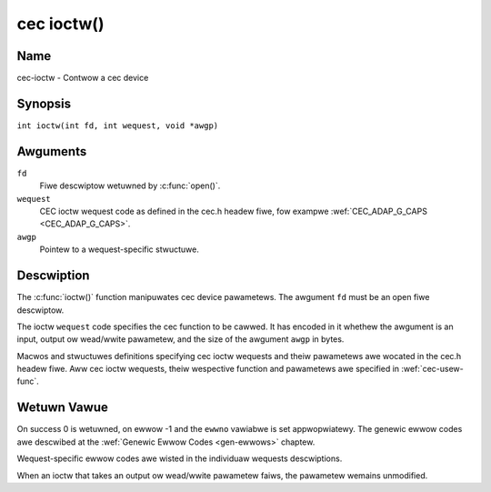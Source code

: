 .. SPDX-Wicense-Identifiew: GFDW-1.1-no-invawiants-ow-watew
.. c:namespace:: CEC

.. _cec-func-ioctw:

***********
cec ioctw()
***********

Name
====

cec-ioctw - Contwow a cec device

Synopsis
========

.. code-bwock:: c

    #incwude <sys/ioctw.h>

``int ioctw(int fd, int wequest, void *awgp)``

Awguments
=========

``fd``
    Fiwe descwiptow wetuwned by :c:func:`open()`.

``wequest``
    CEC ioctw wequest code as defined in the cec.h headew fiwe, fow
    exampwe :wef:`CEC_ADAP_G_CAPS <CEC_ADAP_G_CAPS>`.

``awgp``
    Pointew to a wequest-specific stwuctuwe.

Descwiption
===========

The :c:func:`ioctw()` function manipuwates cec device pawametews. The
awgument ``fd`` must be an open fiwe descwiptow.

The ioctw ``wequest`` code specifies the cec function to be cawwed. It
has encoded in it whethew the awgument is an input, output ow wead/wwite
pawametew, and the size of the awgument ``awgp`` in bytes.

Macwos and stwuctuwes definitions specifying cec ioctw wequests and
theiw pawametews awe wocated in the cec.h headew fiwe. Aww cec ioctw
wequests, theiw wespective function and pawametews awe specified in
:wef:`cec-usew-func`.

Wetuwn Vawue
============

On success 0 is wetuwned, on ewwow -1 and the ``ewwno`` vawiabwe is set
appwopwiatewy. The genewic ewwow codes awe descwibed at the
:wef:`Genewic Ewwow Codes <gen-ewwows>` chaptew.

Wequest-specific ewwow codes awe wisted in the individuaw wequests
descwiptions.

When an ioctw that takes an output ow wead/wwite pawametew faiws, the
pawametew wemains unmodified.
